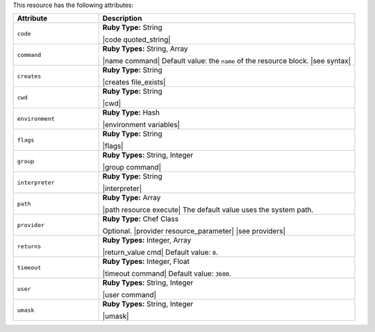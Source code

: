 .. The contents of this file are included in multiple topics.
.. This file should not be changed in a way that hinders its ability to appear in multiple documentation sets.

This resource has the following attributes:

.. list-table::
   :widths: 150 450
   :header-rows: 1

   * - Attribute
     - Description
   * - ``code``
     - **Ruby Type:** String

       |code quoted_string|
   * - ``command``
     - **Ruby Types:** String, Array

       |name command| Default value: the ``name`` of the resource block. |see syntax|
   * - ``creates``
     - **Ruby Type:** String

       |creates file_exists|
   * - ``cwd``
     - **Ruby Type:** String

       |cwd|
   * - ``environment``
     - **Ruby Type:** Hash

       |environment variables|
   * - ``flags``
     - **Ruby Type:** String

       |flags|
   * - ``group``
     - **Ruby Types:** String, Integer

       |group command|
   * - ``interpreter``
     - **Ruby Type:** String

       |interpreter|
   * - ``path``
     - **Ruby Type:** Array

       |path resource execute| The default value uses the system path.
   * - ``provider``
     - **Ruby Type:** Chef Class

       Optional. |provider resource_parameter| |see providers|
   * - ``returns``
     - **Ruby Types:** Integer, Array

       |return_value cmd| Default value: ``0``.
   * - ``timeout``
     - **Ruby Types:** Integer, Float

       |timeout command| Default value: ``3600``.
   * - ``user``
     - **Ruby Types:** String, Integer

       |user command|
   * - ``umask``
     - **Ruby Types:** String, Integer

       |umask|
